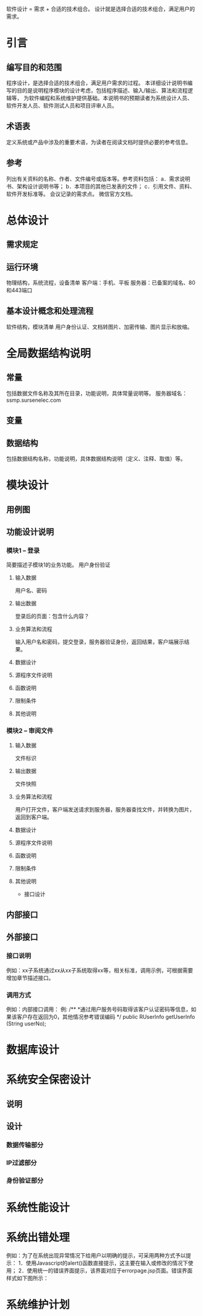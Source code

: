 软件设计 = 需求 + 合适的技术组合。 设计就是选择合适的技术组合，满足用户的需求。
* 引言
** 编写目的和范围
   程序设计，是选择合适的技术组合，满足用户需求的过程。
   本详细设计说明书编写的目的是说明程序模块的设计考虑，包括程序描述、输入/输出、算法和流程逻辑等，
   为软件编程和系统维护提供基础。本说明书的预期读者为系统设计人员、软件开发人员、软件测试人员和项目评审人员。
** 术语表
   定义系统或产品中涉及的重要术语，为读者在阅读文档时提供必要的参考信息。
** 参考
   列出有关资料的名称、作者、文件编号或版本等。参考资料包括：
   a．需求说明书、架构设计说明书等；
   b．本项目的其他已发表的文件；
   c．引用文件、资料、软件开发标准等。
   会议记录的需求点。
   微信官方文档。
* 总体设计
** 需求规定
** 运行环境
   物理结构，系统流程，设备清单
   客户端：手机、平板
   服务器：已备案的域名、80和443端口
** 基本设计概念和处理流程
   软件结构，模块清单
   用户身份认证、文档转图片、加密传输、图片显示和放缩。
* 全局数据结构说明
** 常量
   包括数据文件名称及其所在目录，功能说明，具体常量说明等。
   服务器域名：ssmp.sursenelec.com
** 变量
** 数据结构
   包括数据结构名称，功能说明，具体数据结构说明（定义、注释、取值）等。
* 模块设计
** 用例图
   # 手绘拍照
** 功能设计说明
*** 模块1 -- 登录
	简要描述子模块1的业务功能。
	用户身份验证
**** 输入数据
	 用户名、密码
**** 输出数据
	 登录后的页面：包含什么内容？
**** 业务算法和流程
	 输入用户名和密码，提交登录，服务器验证身份，返回结果，客户端展示结果。
**** 数据设计
**** 源程序文件说明
**** 函数说明
**** 限制条件
**** 其他说明
*** 模块2 -- 审阅文件
**** 输入数据
	 文件标识
**** 输出数据
	 文件快照
**** 业务算法和流程
	 用户打开文件，客户端发送请求到服务器，服务器查找文件，并转换为图片，返回到客户端。
**** 数据设计
**** 源程序文件说明
**** 函数说明
**** 限制条件
**** 其他说明
 * 接口设计
** 内部接口
** 外部接口
*** 接口说明
	例如：xx子系统通过xx从xx子系统取得xx等，相关标准，调用示例，可根据需要增加章节描述接口。
*** 调用方式
	例如：内部接口调用：
	例: 
	/**
	*通过用户服务号码取得该客户认证密码等信息，如果该客户存在返回为0，其他情况参考错误编码
	*/
	public  RUserInfo  getUserInfo (String userNo);
* 数据库设计
* 系统安全保密设计
** 说明
** 设计
*** 数据传输部分
*** IP过滤部分
*** 身份验证部分
* 系统性能设计
* 系统出错处理
  例如：为了在系统出现异常情况下给用户以明确的提示，可采用两种方式予以提示：
  1．使用Javascript的alert()函数直接提示，这主要在输入或修改的情况下使用；
  2．使用统一的错误界面提示，该界面对应于errorpage.jsp页面。错误界面样式如下图所示：
* 系统维护计划
